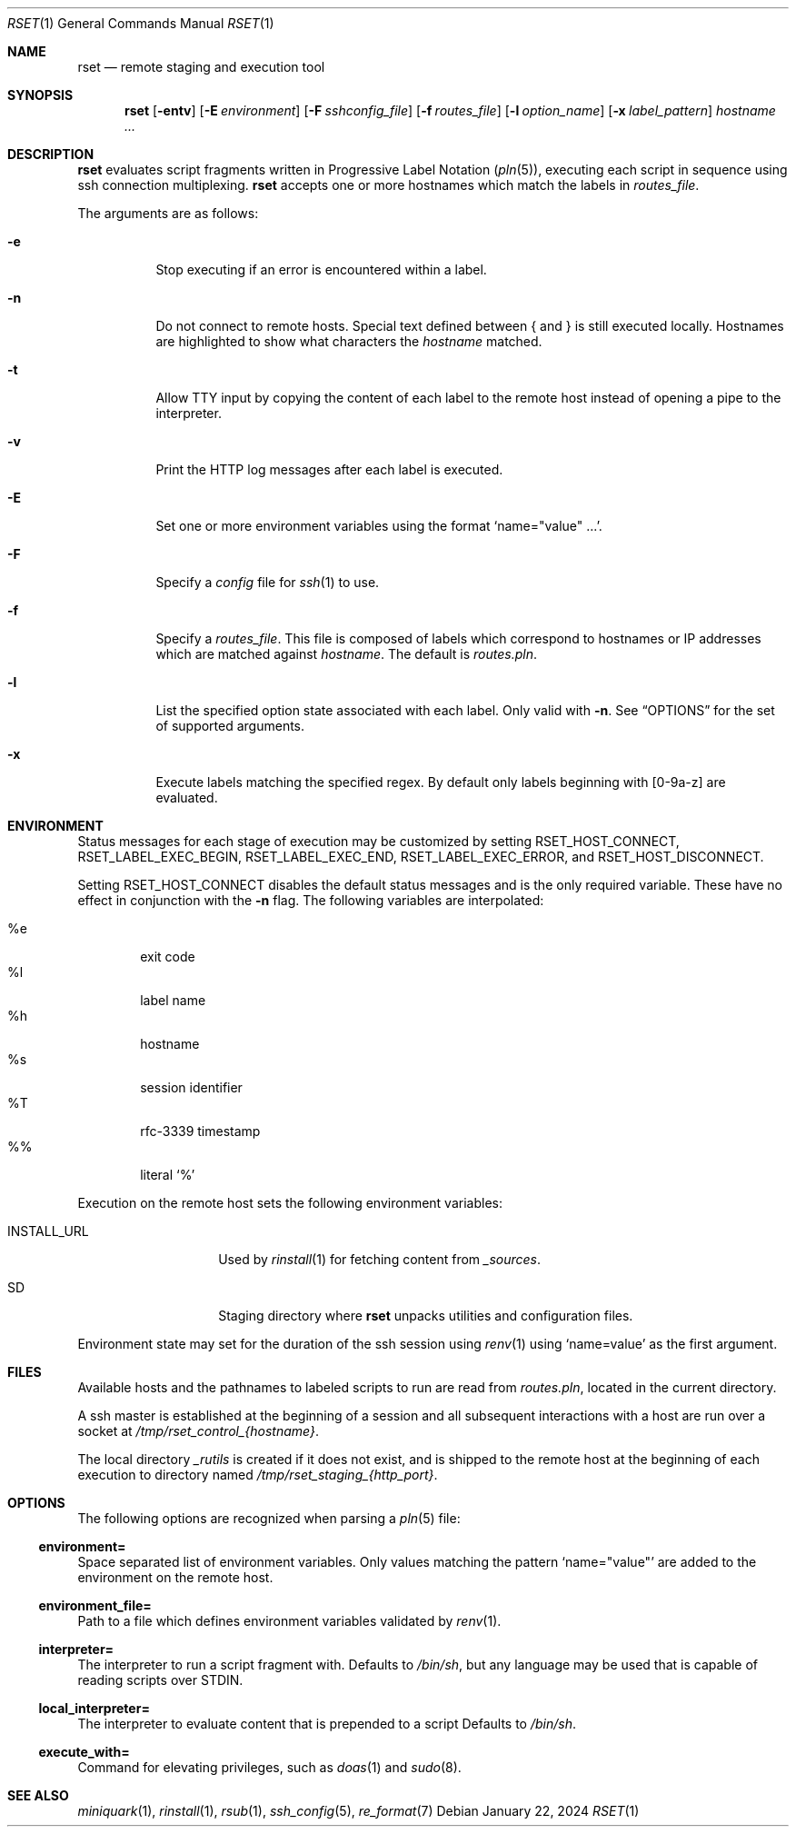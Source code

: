 .\"
.\" Copyright (c) 2018 Eric Radman <ericshane@eradman.com>
.\"
.\" Permission to use, copy, modify, and distribute this software for any
.\" purpose with or without fee is hereby granted, provided that the above
.\" copyright notice and this permission notice appear in all copies.
.\"
.\" THE SOFTWARE IS PROVIDED "AS IS" AND THE AUTHOR DISCLAIMS ALL WARRANTIES
.\" WITH REGARD TO THIS SOFTWARE INCLUDING ALL IMPLIED WARRANTIES OF
.\" MERCHANTABILITY AND FITNESS. IN NO EVENT SHALL THE AUTHOR BE LIABLE FOR
.\" ANY SPECIAL, DIRECT, INDIRECT, OR CONSEQUENTIAL DAMAGES OR ANY DAMAGES
.\" WHATSOEVER RESULTING FROM LOSS OF USE, DATA OR PROFITS, WHETHER IN AN
.\" ACTION OF CONTRACT, NEGLIGENCE OR OTHER TORTIOUS ACTION, ARISING OUT OF
.\" OR IN CONNECTION WITH THE USE OR PERFORMANCE OF THIS SOFTWARE.
.\"
.Dd January 22, 2024
.Dt RSET 1
.Os
.Sh NAME
.Nm rset
.Nd remote staging and execution tool
.Sh SYNOPSIS
.Nm rset
.Op Fl entv
.Op Fl E Ar environment
.Op Fl F Ar sshconfig_file
.Op Fl f Ar routes_file
.Op Fl l Ar option_name
.Op Fl x Ar label_pattern
.Ar hostname ...
.Sh DESCRIPTION
.Nm
evaluates script fragments written in Progressive Label Notation
.Pq Xr pln 5 ,
executing each script in sequence using ssh connection multiplexing.
.Nm
accepts one or more hostnames which match the labels in
.Ar routes_file .
.Pp
The arguments are as follows:
.Bl -tag -width Ds
.It Fl e
Stop executing if an error is encountered within a label.
.It Fl n
Do not connect to remote hosts.
Special text defined between { and } is still executed locally.
Hostnames are highlighted to show what characters the
.Ar hostname
matched.
.It Fl t
Allow TTY input by copying the content of each label to the remote host instead
of opening a pipe to the interpreter.
.It Fl v
Print the HTTP log messages after each label is executed.
.It Fl E
Set one or more environment variables using the format
.Sq name="value" ... .
.It Fl F
Specify a
.Pa config
file for
.Xr ssh 1
to use.
.It Fl f
Specify a
.Ar routes_file .
This file is composed of labels which correspond to
hostnames or IP addresses which are matched against
.Ar hostname .
The default is
.Pa routes.pln .
.It Fl l
List the specified option state associated with each label.
Only valid with
.Fl n .
See
.Sx OPTIONS
for the set of supported arguments.
.It Fl x
Execute labels matching the specified regex.
By default only labels beginning with [0-9a-z] are evaluated.
.El
.Sh ENVIRONMENT
Status messages for each stage of execution may be customized by setting
.Ev RSET_HOST_CONNECT ,
.Ev RSET_LABEL_EXEC_BEGIN ,
.Ev RSET_LABEL_EXEC_END ,
.Ev RSET_LABEL_EXEC_ERROR ,
and
.Ev RSET_HOST_DISCONNECT .
.Pp
Setting
.Ev RSET_HOST_CONNECT
disables the default status messages and is the only required variable.
These have no effect in conjunction with the
.Fl n
flag.
The following variables are interpolated:
.Pp
.Bl -tag -compact -width 4n
.It \%%e
exit code
.It \%%l
label name
.It \%%h
hostname
.It \%%s
session identifier
.It \%%T
rfc-3339 timestamp
.It \%%%
literal
.Ql %
.El
.Pp
Execution on the remote host sets the following environment variables:
.Bl -tag -width "RSET_ENVIRON"
.It Ev INSTALL_URL
Used by
.Xr rinstall 1
for fetching content from
.Pa _sources .
.It Ev SD
Staging directory where
.Nm
unpacks utilities and configuration files.
.El
.Pp
Environment state may set for the duration of the ssh session
using
.Xr renv 1
using
.Ql name=value
as the first argument.
.Sh FILES
Available hosts and the pathnames to labeled scripts to run are read from
.Pa routes.pln ,
located in the current directory.
.Pp
A ssh master is established at the beginning of a session and all subsequent
interactions with a host are run over a socket at
.Pa /tmp/rset_control_{hostname} .
.Pp
The local directory
.Pa _rutils
is created if it does not exist, and is shipped to the remote host at the
beginning of each execution to directory named
.Pa /tmp/rset_staging_{http_port} .
.Sh OPTIONS
The following options are recognized when parsing a
.Xr pln 5
file:
.Ss \&environment=
Space separated list of environment variables.
Only values matching the pattern
.Ql name="value"
are added to the environment on the remote host.
.Ss \&environment_file=
Path to a file which defines environment variables validated by
.Xr renv 1 .
.Ss \&interpreter=
The interpreter to run a script fragment with.
Defaults to
.Pa /bin/sh ,
but any language may be used that is capable of reading scripts over STDIN.
.Ss \&local_interpreter=
The interpreter to evaluate content that is prepended to a script
Defaults to
.Pa /bin/sh .
.Ss \&execute_with=
Command for elevating privileges, such as
.Xr doas 1
and
.Xr sudo 8 .
.Sh SEE ALSO
.Xr miniquark 1 ,
.Xr rinstall 1 ,
.Xr rsub 1 ,
.Xr ssh_config 5 ,
.Xr re_format 7

